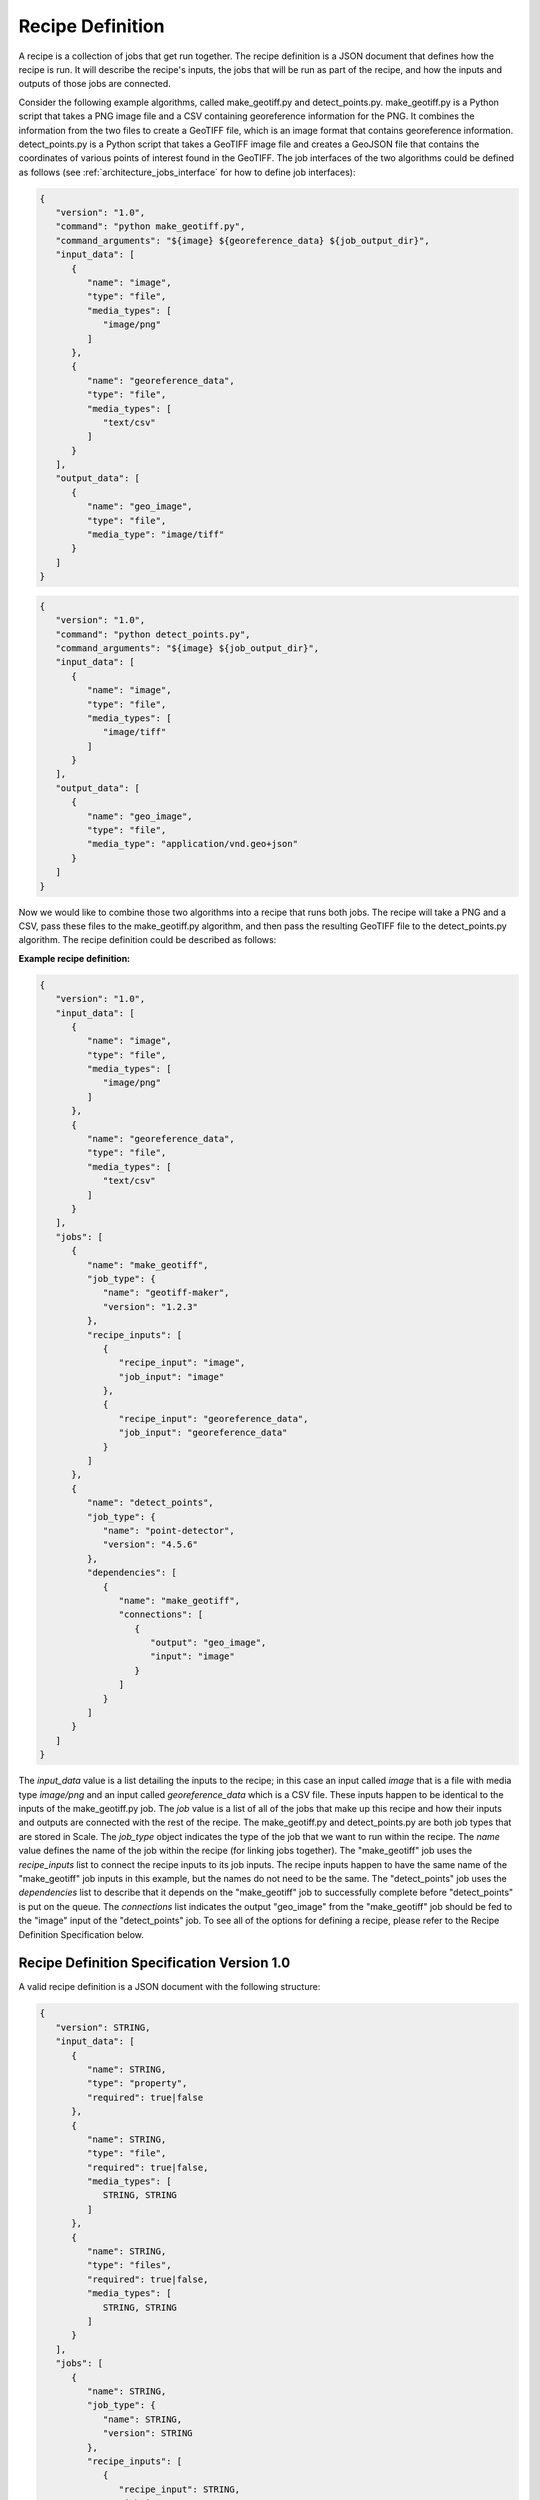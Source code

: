
.. _architecture_jobs_recipe_definition:

Recipe Definition
========================================================================================================================

A recipe is a collection of jobs that get run together. The recipe definition is a JSON document that defines how the
recipe is run. It will describe the recipe's inputs, the jobs that will be run as part of the recipe, and how the inputs
and outputs of those jobs are connected.

Consider the following example algorithms, called make_geotiff.py and detect_points.py. make_geotiff.py is a Python
script that takes a PNG image file and a CSV containing georeference information for the PNG. It combines the
information from the two files to create a GeoTIFF file, which is an image format that contains georeference
information. detect_points.py is a Python script that takes a GeoTIFF image file and creates a GeoJSON file that
contains the coordinates of various points of interest found in the GeoTIFF. The job interfaces of the two algorithms
could be defined as follows (see :ref:`architecture_jobs_interface` for how to define job interfaces):

.. code-block:: javascript

   {
      "version": "1.0",
      "command": "python make_geotiff.py",
      "command_arguments": "${image} ${georeference_data} ${job_output_dir}",
      "input_data": [
         {
            "name": "image",
            "type": "file",
            "media_types": [
               "image/png"
            ]
         },
         {
            "name": "georeference_data",
            "type": "file",
            "media_types": [
               "text/csv"
            ]
         }
      ],
      "output_data": [
         {
            "name": "geo_image",
            "type": "file",
            "media_type": "image/tiff"
         }
      ]
   }

.. code-block:: javascript

   {
      "version": "1.0",
      "command": "python detect_points.py",
      "command_arguments": "${image} ${job_output_dir}",
      "input_data": [
         {
            "name": "image",
            "type": "file",
            "media_types": [
               "image/tiff"
            ]
         }
      ],
      "output_data": [
         {
            "name": "geo_image",
            "type": "file",
            "media_type": "application/vnd.geo+json"
         }
      ]
   }

Now we would like to combine those two algorithms into a recipe that runs both jobs. The recipe will take a PNG and a
CSV, pass these files to the make_geotiff.py algorithm, and then pass the resulting GeoTIFF file to the detect_points.py
algorithm. The recipe definition could be described as follows:

**Example recipe definition:**

.. code-block:: javascript

   {
      "version": "1.0",
      "input_data": [
         {
            "name": "image",
            "type": "file",
            "media_types": [
               "image/png"
            ]
         },
         {
            "name": "georeference_data",
            "type": "file",
            "media_types": [
               "text/csv"
            ]
         }
      ],
      "jobs": [
         {
            "name": "make_geotiff",
            "job_type": {
               "name": "geotiff-maker",
               "version": "1.2.3"
            },
            "recipe_inputs": [
               {
                  "recipe_input": "image",
                  "job_input": "image"
               },
               {
                  "recipe_input": "georeference_data",
                  "job_input": "georeference_data"
               }
            ]
         },
         {
            "name": "detect_points",
            "job_type": {
               "name": "point-detector",
               "version": "4.5.6"
            },
            "dependencies": [
               {
                  "name": "make_geotiff",
                  "connections": [
                     {
                        "output": "geo_image",
                        "input": "image"
                     }
                  ]
               }
            ]
         }
      ]
   }

The *input_data* value is a list detailing the inputs to the recipe; in this case an input called *image* that is a file
with media type *image/png* and an input called *georeference_data* which is a CSV file. These inputs happen to be
identical to the inputs of the make_geotiff.py job. The *job* value is a list of all of the jobs that make up this
recipe and how their inputs and outputs are connected with the rest of the recipe. The make_geotiff.py and
detect_points.py are both job types that are stored in Scale. The *job_type* object indicates the type of the job that
we want to run within the recipe. The *name* value defines the name of the job within the recipe (for linking jobs
together). The "make_geotiff" job uses the *recipe_inputs* list to connect the recipe inputs to its job inputs. The
recipe inputs happen to have the same name of the "make_geotiff" job inputs in this example, but the names do not need
to be the same. The "detect_points" job uses the *dependencies* list to describe that it depends on the "make_geotiff"
job to successfully complete before "detect_points" is put on the queue. The *connections* list indicates the output
"geo_image" from the "make_geotiff" job should be fed to the "image" input of the "detect_points" job. To see all of the
options for defining a recipe, please refer to the Recipe Definition Specification below.

.. _architecture_jobs_recipe_definition_spec:

Recipe Definition Specification Version 1.0
-------------------------------------------------------------------------------

A valid recipe definition is a JSON document with the following structure:
 
.. code-block:: javascript

   {
      "version": STRING,
      "input_data": [
         {
            "name": STRING,
            "type": "property",
            "required": true|false
         },
         {
            "name": STRING,
            "type": "file",
            "required": true|false,
            "media_types": [
               STRING, STRING
            ]
         },
         {
            "name": STRING,
            "type": "files",
            "required": true|false,
            "media_types": [
               STRING, STRING
            ]
         }
      ],
      "jobs": [
         {
            "name": STRING,
            "job_type": {
               "name": STRING,
               "version": STRING
            },
            "recipe_inputs": [
               {
                  "recipe_input": STRING,
                  "job_input": STRING
               }
            ],
            "dependencies": [
               {
                  "name": STRING,
                  "connections": [
                     {
                        "output": STRING,
                        "input": STRING
                     }
                  ]
               }
            ]
         }
      ]
   }

**version**: JSON string

    The *version* is an optional string value that defines the version of the definition specification used. This allows
    updates to be made to the specification while maintaining backwards compatibility by allowing Scale to recognize an
    older version and convert it to the current version. The default value for *version* if it is not included is the
    latest version, which is currently 1.0. It is recommended, though not required, that you include the *version* so
    that future changes to the specification will still accept the recipe definition.

    Scale must recognize the version number as valid for the recipe to work. Currently, "1.0" is the only valid version.

**input_data**: JSON array

    The *input_data* is an optional list of JSON objects that define the inputs the recipe receives to run all of its
    jobs. If not provided, *input_data* defaults to an empty list (no inputs). The JSON object that represents each
    input has the following fields:

    **name**: JSON string

        The *name* is a required string that defines the name of the input. The name of every input in the recipe must
        be unique. This name must only be composed of less than 256 of the following characters:
        alphanumeric, " ", "_", and "-".

    **required**: JSON boolean

        The *required* field is optional and indicates if the input is required for the recipe to run successfully. If
        not provided, the *required* field defaults to *true*.

    **type**: JSON string

        The *type* is a required string from a defined set that defines the type of the input. The *input_data* JSON
        object may have additional fields depending on its *type*. The valid types are:

        **property**

            A "property" input is a string that is passed to the recipe. A "property" input has no additional fields.

        **file**

            A "file" input is a single file that is provided to the recipe. A "file" input has the following additional
            fields:

            **media_types**: JSON array

                A *media_types* field on a "file" input is an optional list of strings that designate the required media
                types for any file being passed in the input. Any file that does not match one of the listed media types
                will be prevented from being passed to the recipe. If not provided, the *media_types* field defaults to
                an empty list and all media types are accepted for the input.

        **files**

            A "files" input is a list of one or more files that is provided to the recipe. A "files" input has the
            following additional fields:

            **media_types**: JSON array

                A *media_types* field on a "files" input is an optional list of strings that designate the required
                media types for any files being passed in the input. Any file that does not match one of the listed
                media types will be prevented from being passed to the recipe. If not provided, the *media_types* field
                defaults to an empty list and all media types are accepted for the input.

**jobs**: JSON array

    The *jobs* value is a required list of JSON objects that define the jobs that will be run as part of the recipe. The
    JSON object that represents each job has the following fields:

    **name**: JSON string

        The *name* is a required string that defines the name of the job within the recipe. The name of every job in the
        recipe must be unique. This name must only be composed of less than 256 of the following characters:
        alphanumeric, " ", "_", and "-".

    **job_type**

        The *job_type* object is a required reference to the job type to run for this place in the recipe. A job type
        is uniquely identified by the combination of its system name and version.

        **name**: JSON string

            The name used by the system to refer to a job, including in database, recipe, or service references.

        **version**: JSON string

            The specific version of a job to run since a named job could have multiple versions.

    **recipe_inputs**: JSON array

        The *recipe_inputs* value is an optional list that specifies the recipe inputs that should be passed to this
        job's inputs. If not provided, *recipe_inputs* defaults to an empty list (no recipe inputs used by this job).
        The JSON object that represents each connection to a recipe input has the following fields:

        **recipe_input**: JSON string

            The *recipe_input* is a required string that defines the name of the recipe input to pass to the job.

        **job_input**: JSON string

            The *job_input* is a required string that defines the name of the job input that the recipe input should be
            passed to.

    **dependencies**: JSON array

        The *dependencies* value is an optional list that specifies the other jobs that this job is dependent on. If not
        provided, *dependencies* defaults to an empty list (no dependencies so this job will be queued immediately when
        the recipe is created).The JSON object that represents each connection to a recipe input has the following
        fields:

        **name**: JSON string

            The *name* is a required string that provides the name of the job that is being depended upon. The *name*
            value must match the name of another job within the recipe definition. Circular job dependencies are
            invalid.

        **connections**: JSON array

            The *connections* value is an optional list that specifies the outputs of the job depended upon that should
            be passed to this job's inputs. If not provided, *connections* defaults to an empty list (no outputs used by
            this job). The JSON object that represents each connection to a job output has the following fields:

            **output**: JSON string

                The *output* is a required string that defines the name of the output of the depended upon job.

            **input**: JSON string

                The *input* is a required string that defines the name of this job's input that should receive the
                output from the depended upon job.